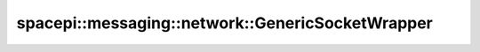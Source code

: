 spacepi::messaging::network::GenericSocketWrapper
=================================================

.. doxygenclass:: spacepi::messaging::network::GenericSocketWrapper
    :members:
    :protected-members:
